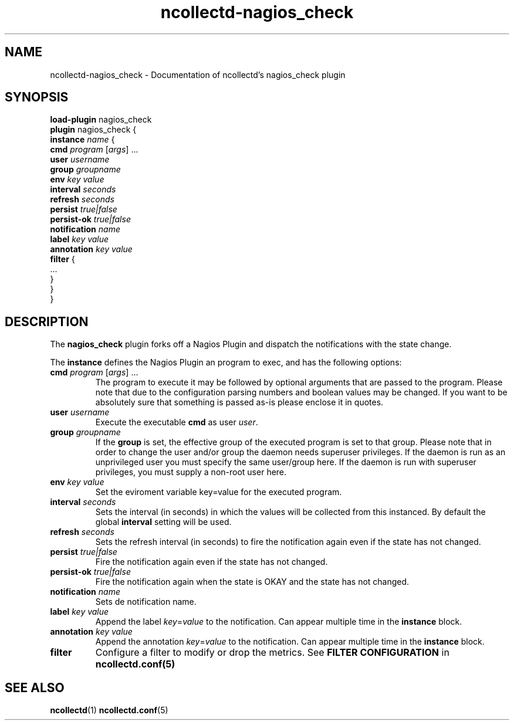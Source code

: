 .\" SPDX-License-Identifier: GPL-2.0-only
.TH ncollectd-nagios_check 5 "@NCOLLECTD_DATE@" "@NCOLLECTD_VERSION@" "ncollectd nagios_check man page"
.SH NAME
ncollectd-nagios_check \- Documentation of ncollectd's nagios_check plugin
.SH SYNOPSIS
\fBload-plugin\fP nagios_check
.br
\fBplugin\fP nagios_check {
    \fBinstance\fP \fIname\fP {
        \fBcmd\fP \fIprogram\fP [\fIargs\fP] ...
        \fBuser\fP \fIusername\fP
        \fBgroup\fP \fIgroupname\fP
        \fBenv\fP \fIkey\fP \fIvalue\fP
        \fBinterval\fP \fIseconds\fP
        \fBrefresh\fP \fIseconds\fP
        \fBpersist\fP \fItrue|false\fP
        \fBpersist-ok\fP \fItrue|false\fP
        \fBnotification\fP \fIname\fP
        \fBlabel\fP \fIkey\fP \fIvalue\fP
        \fBannotation\fP \fIkey\fP \fIvalue\fP
        \fBfilter\fP {
            ...
        }
    }
.br
}
.SH DESCRIPTION
The \fBnagios_check\fP plugin forks off a Nagios Plugin and dispatch the notifications
with the state change.
.PP
The \fBinstance\fP defines the Nagios Plugin an program to exec, and has the following
options:
.TP
\fBcmd\fP \fIprogram\fP [\fIargs\fP] ...
The program to execute it may be followed by optional arguments that are passed to the
program. Please note that due to the configuration parsing numbers and boolean
values may be changed. If you want to be absolutely sure that something is
passed as-is please enclose it in quotes.
.TP
\fBuser\fP \fIusername\fP
Execute the executable \fBcmd\fP as user \fIuser\fP.
.TP
\fBgroup\fP \fIgroupname\fP
If the \fBgroup\fP is set, the effective group of the executed program is set to that group.
Please note that in order to change the user and/or group the daemon needs
superuser privileges. If the daemon is run as an unprivileged user you must
specify the same user/group here. If the daemon is run with superuser
privileges, you must supply a non-root user here.
.TP
\fBenv\fP \fIkey\fP \fIvalue\fP
Set the eviroment variable \f(CWkey=value\fP for the executed program.
.TP
\fBinterval\fP \fIseconds\fP
Sets the interval (in seconds) in which the values will be collected from this
instanced. By default the global \fBinterval\fP setting will be used.
.TP
\fBrefresh\fP \fIseconds\fP
Sets the refresh interval (in seconds) to fire the notification again
even if the state has not changed.
.TP
\fBpersist\fP \fItrue|false\fP
Fire the notification again even if the state has not changed.
.TP
\fBpersist-ok\fP \fItrue|false\fP
Fire the notification again when the state is OKAY and the state has not changed.
.TP
\fBnotification\fP \fIname\fP
Sets de notification name.
.TP
\fBlabel\fP \fIkey\fP \fIvalue\fP
Append the label \fIkey\fP=\fIvalue\fP to the notification. Can appear
multiple time in the \fBinstance\fP block.
.TP
\fBannotation\fP \fIkey\fP \fIvalue\fP
Append the annotation \fIkey\fP=\fIvalue\fP to the notification. Can appear
multiple time in the \fBinstance\fP block.
.TP
\fBfilter\fP
Configure a filter to modify or drop the metrics. See \fBFILTER CONFIGURATION\fP in
.BR ncollectd.conf(5)
.SH "SEE ALSO"
.BR ncollectd (1)
.BR ncollectd.conf (5)
